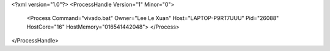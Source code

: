 <?xml version="1.0"?>
<ProcessHandle Version="1" Minor="0">
    <Process Command="vivado.bat" Owner="Lee Le Xuan" Host="LAPTOP-P9RT7UUU" Pid="26088" HostCore="16" HostMemory="016541442048">
    </Process>
</ProcessHandle>
